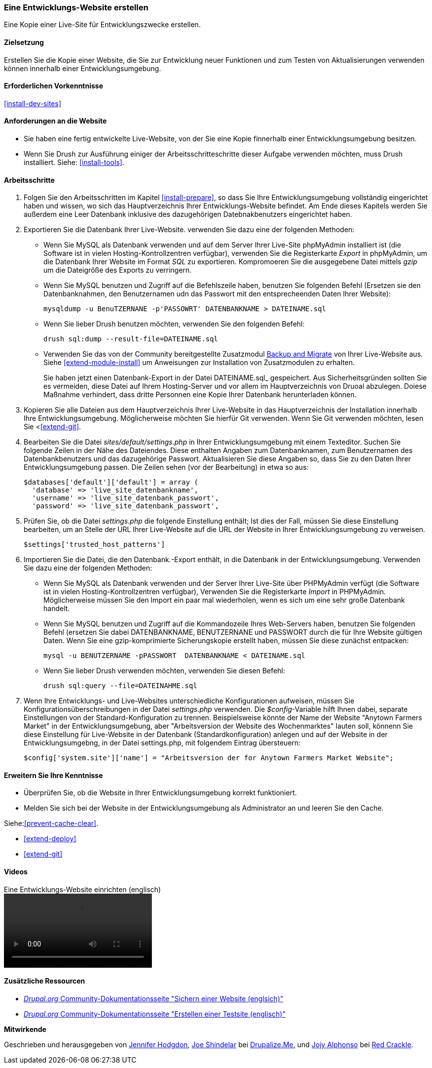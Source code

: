 [[install-dev-making]]
=== Eine Entwicklungs-Website erstellen

[role="summary"]
Eine Kopie einer Live-Site für Entwicklungszwecke erstellen.

(((Development site,making)))
(((Staging site,making)))

==== Zielsetzung

Erstellen Sie die Kopie einer Website, die Sie zur Entwicklung neuer Funktionen
und zum Testen von Aktualisierungen verwenden können innerhalb einer Entwicklungsumgebung.

==== Erforderlichen Vorkenntnisse

<<install-dev-sites>>

==== Anforderungen an die Website

* Sie haben eine fertig entwickelte Live-Website, von der Sie eine Kopie
finnerhalb einer Entwicklungsumgebung besitzen.

* Wenn Sie Drush zur Ausführung einiger der Arbeitsschritteschritte dieser
Aufgabe verwenden möchten, muss Drush installiert.
Siehe: <<install-tools>>.

==== Arbeitsschritte

. Folgen Sie den Arbeitsschritten im Kapitel <<install-prepare>>, so dass Sie
Ihre Entwicklungsumgebung vollständig eingerichtet haben und wissen,
wo sich das Hauptverzeichnis Ihrer Entwicklungs-Website befindet.
Am Ende dieses Kapitels werden Sie außerdem eine Leer Datenbank inklusive des dazugehörigen Datebnakbenutzers eingerichtet haben.

. Exportieren Sie die Datenbank Ihrer Live-Website. verwenden Sie dazu eine
der folgenden Methoden:
+
  * Wenn Sie MySQL als Datenbank verwenden und auf dem Server Ihrer Live-Site
  phpMyAdmin installiert ist
  (die Software ist in vielen Hosting-Kontrollzentren verfügbar),
  verwenden Sie die Registerkarte _Export_ in phpMyAdmin, um die Datenbank Ihrer
  Website im Format _SQL_ zu exportieren. Kompromoeren Sie die
  ausgegebene Datei mittels _gzip_ um die Dateigröße des Exports zu verringern.

  * Wenn Sie MySQL benutzen und Zugriff auf die Befehlszeile haben, benutzen Sie
    folgenden Befehl (Ersetzen sie den Datenbanknahmen, den Benutzernamen udn das Passwort mit den entsprecheenden Daten Ihrer Website):
+
----
mysqldump -u BenuTZERNANE -p'PASSOWRT' DATENBANKNAME > DATEINAME.sql
----

  * Wenn Sie lieber Drush benutzen möchten, verwenden Sie den folgenden Befehl:
+
----
drush sql:dump --result-file=DATEINAME.sql
----

* Verwenden Sie das von der Community bereitgestellte Zusatzmodul
https://www.drupal.org/project/backup_migrate[Backup and Migrate]
von Ihrer Live-Website aus. Siehe <<extend-module-install>> um Anweisungen
zur Installation von Zusatzmodulen zu erhalten.
+
Sie haben jetzt einen Datenbank-Export in der Datei DATEINAME.sql_ gespeichert.
Aus Sicherheitsgründen sollten Sie es vermeiden, diese Datei auf Ihrem Hosting-Server
und vor allem im Hauptverzeichnis von Druoal abzulegen.
Doiese Maßnahme verhindert, dass dritte Personnen eine Kopie Ihrer Datenbank
herunterladen können.

. Kopieren Sie alle Dateien aus dem Hauptverzeichnis Ihrer Live-Website in das
Hauptverzeichnis der Installation innerhalb Ihre Entwicklungsumgebung.
Möglicherweise möchten Sie hierfür Git verwenden. Wenn Sie Git verwenden möchten, lesen Sie
<<<extend-git>>.

. Bearbeiten Sie die Datei _sites/default/settings.php_ in  Ihrer
Entwicklungsumgebung mit einem Texteditor. Suchen Sie folgende Zeilen
in der Nähe des Dateiendes. Diese enthalten Angaben zum Datenbanknamen,
zum Benutzernamen des Datenbankbenutzers und das dazugehörige Passwort.
Aktualisieren Sie diese Angaben so, dass Sie zu den Daten Ihrer
Entwicklungsumgebung passen. Die Zeilen sehen (vor der Bearbeitung) in etwa
so aus:
+
----
$databases['default']['default'] = array (
  'database' => 'live_site_datenbankname',
  'username' => 'live_site_datenbank_passwort',
  'password' => 'live_site_datenbank_passwort',
----

. Prüfen Sie, ob die Datei _settings.php_ die folgende Einstellung enthält;
Ist dies der Fall, müssen Sie diese Einstellung bearbeiten, um an Stelle der URL Ihrer
Live-Website auf die URL der
Website in Ihrer Entwicklungsumgebung zu verweisen.
+
----
$settings['trusted_host_patterns']
----

. Importieren Sie die Datei, die den Datenbank.-Export enthält,
in die Datenbank in der Entwicklungsumgebung. Verwenden Sie dazu eine der
folgenden Methoden:
+
  * Wenn Sie MySQL als Datenbank verwenden und der Server Ihrer Live-Site über
  PHPMyAdmin verfügt (die  Software ist in vielen Hosting-Kontrollzentren verfügbar),
  Verwenden Sie die Registerkarte _Import_ in PHPMyAdmin. Möglicherweise müssen
  Sie den Import ein paar mal wiederholen, wenn es sich um eine sehr große Datenbank handelt.

  * Wenn Sie MySQL benutzen und Zugriff auf die Kommandozeile Ihres Web-Servers
  haben, benutzen Sie folgenden Befehl
  (ersetzen Sie dabei DATENBANKNAME, BENUTZERNANE und PASSWORT durch die  für
  Ihre Website gültigen Daten. Wenn Sie eine gzip-komprimierte Sicherungskopie
  erstellt haben, müssen Sie diese zunächst entpacken:
+
----
mysql -u BENUTZERNAME -pPASSWORT  DATENBANKNAME < DATEINAME.sql
----
+
  * Wenn Sie lieber Drush verwenden möchten, verwenden Sie diesen Befehl:
+
----
drush sql:query --file=DATEINAHME.sql
----

. Wenn Ihre Entwicklungs- und Live-Websites unterschiedliche Konfigurationen
aufweisen, müssen Sie Konfigurationsüberschreibungen in der Datei _settings.php_
verwenden. Die _$config_-Variable hilft Ihnen dabei, separate Einstellungen
von der Standard-Konfiguration zu trennen.
Beispielsweise könnte der Name der Website "Anytown Farmers Market" in der
Entwicklungsumgebung, aber "Arbeitsversion der Website des Wochenmarktes"
lauten soll, könnenn Sie diese Einstellung für Live-Website in der Datenbank
(Standardkonfiguration) anlegen und auf der
Website in der Entwicklungsumgebng, in der Datei settings.php, mit
folgendem Eintrag übersteuern:
+
----
$config['system.site']['name'] = "Arbeitsversion der for Anytown Farmers Market Website";
----

==== Erweitern Sie Ihre Kenntnisse

* Überprüfen Sie, ob die Website in Ihrer Entwicklungsumgebung korrekt
funktioniert.

* Melden Sie sich bei der Website in der Entwicklungsumgebung als Administrator
an und leeren Sie den Cache.

Siehe:<<prevent-cache-clear>>.

* <<extend-deploy>>

* <<extend-git>>

// ==== Verwandte Konzepte

==== Videos

// Video from Drupalize.Me.
video::https://www.youtube-nocookie.com/embed/FSBNm4oAkaA[title="Eine Entwicklungs-Website einrichten (englisch)"]

==== Zusätzliche Ressourcen

* https://www.drupal.org/docs/7/backing-up-and-migrating-a-site/backing-up-a-site[_Drupal.org_ Community-Dokumentationsseite "Sichern einer Website (englsich)"]
* https://www.drupal.org/docs/develop/local-server-setup/how-to-create-a-test-site[_Drupal.org_ Community-Dokumentationsseite "Erstellen einer Testsite (englisch)"]


*Mitwirkende*

Geschrieben und herausgegeben von https://www.drupal.org/u/jhodgdon[Jennifer Hodgdon],
https://www.drupal.org/u/eojthebrave[Joe Shindelar] bei
https://drupalize.me[Drupalize.Me], und
https://www.drupal.org/u/jojyja[Jojy Alphonso] bei
http://redcrackle.com[Red Crackle].
